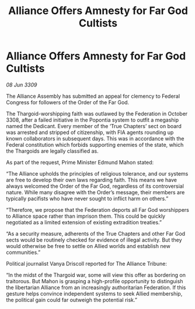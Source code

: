 :PROPERTIES:
:ID:       41e0349c-d169-4cc2-a479-2128aac04117
:END:
#+title: Alliance Offers Amnesty for Far God Cultists
#+filetags: :galnet:

* Alliance Offers Amnesty for Far God Cultists

/08 Jun 3309/

The Alliance Assembly has submitted an appeal for clemency to Federal Congress for followers of the Order of the Far God. 

The Thargoid-worshipping faith was outlawed by the Federation in October 3308, after a failed initiative in the Popontia system to outfit a megaship named the Dedicant. Every member of the ‘True Chapters’ sect on board was arrested and stripped of citizenship, with FIA agents rounding up known collaborators in subsequent days. This was in accordance with the Federal constitution which forbids supporting enemies of the state, which the Thargoids are legally classified as. 

As part of the request, Prime Minister Edmund Mahon stated: 

“The Alliance upholds the principles of religious tolerance, and our systems are free to develop their own laws regarding faith. This means we have always welcomed the Order of the Far God, regardless of its controversial nature. While many disagree with the Order’s message, their members are typically pacifists who have never sought to inflict harm on others.” 

“Therefore, we propose that the Federation deports all Far God worshippers to Alliance space rather than imprison them. This could be quickly negotiated as a limited extension of existing extradition treaties.” 

“As a security measure, adherents of the True Chapters and other Far God sects would be routinely checked for evidence of illegal activity. But they would otherwise be free to settle on Allied worlds and establish new communities.”  

Political journalist Vanya Driscoll reported for The Alliance Tribune: 

“In the midst of the Thargoid war, some will view this offer as bordering on traitorous. But Mahon is grasping a high-profile opportunity to distinguish the libertarian Alliance from an increasingly authoritarian Federation. If this gesture helps convince independent systems to seek Allied membership, the political gain could far outweigh the potential risk.”

